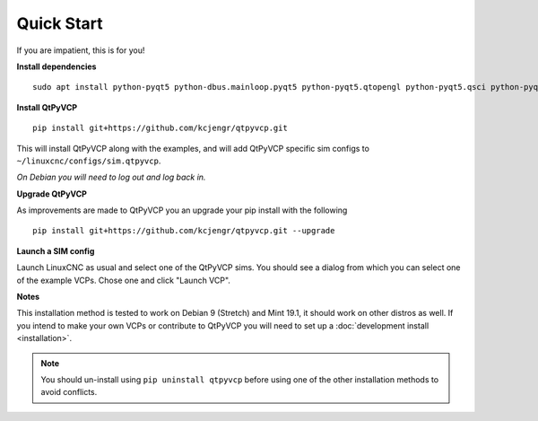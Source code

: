 ===========
Quick Start
===========

If you are impatient, this is for you!

**Install dependencies**
::

  sudo apt install python-pyqt5 python-dbus.mainloop.pyqt5 python-pyqt5.qtopengl python-pyqt5.qsci python-pyqt5.qtmultimedia gstreamer1.0-plugins-bad libqt5multimedia5-plugins pyqt5-dev-tools python-dev python-setuptools python-pip git

**Install QtPyVCP**
::

  pip install git+https://github.com/kcjengr/qtpyvcp.git

This will install QtPyVCP along with the examples, and will add
QtPyVCP specific sim configs to ``~/linuxcnc/configs/sim.qtpyvcp``.

*On Debian you will need to log out and log back in.*

**Upgrade QtPyVCP**

As improvements are made to QtPyVCP you an upgrade your pip install with the
following
::

  pip install git+https://github.com/kcjengr/qtpyvcp.git --upgrade

**Launch a SIM config**

Launch LinuxCNC as usual and select one of the QtPyVCP sims. You should see a
dialog from which you can select one of the example VCPs. Chose one and click
"Launch VCP".

**Notes**

This installation method is tested to work on Debian 9 (Stretch) and Mint 19.1,
it should work on other distros as well. If you intend to make your own VCPs
or contribute to QtPyVCP you will need to set up a
:doc:`development install <installation>`.

.. Note::
    You should un-install using ``pip uninstall qtpyvcp``
    before using one of the other installation methods to avoid conflicts.
